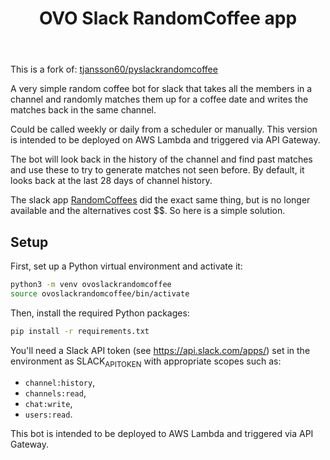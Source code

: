 #+title: OVO Slack RandomCoffee app

This is a fork of: [[https://tjansson60/pyslackrandomcoffee][tjansson60/pyslackrandomcoffee]]

A very simple random coffee bot for slack that takes all the members in a channel and randomly matches them up for a
coffee date and writes the matches back in the same channel.

Could be called weekly or daily from a scheduler or manually. This version is intended to be deployed on AWS Lambda and triggered via API Gateway.

The bot will look back in the history of the channel and find past matches and use these to try to generate
matches not seen before. By default, it looks back at the last 28 days of channel history.

The slack app [[http://www.randomcoffees.com/][RandomCoffees]] did the exact same thing, but is no longer available and the alternatives cost $$. So here is a
simple solution.

** Setup

First, set up a Python virtual environment and activate it:

#+begin_src bash
python3 -m venv ovoslackrandomcoffee
source ovoslackrandomcoffee/bin/activate
#+end_src

Then, install the required Python packages:

#+begin_src bash
pip install -r requirements.txt
#+end_src

You'll need a Slack API token (see https://api.slack.com/apps/) set in the environment as SLACK_API_TOKEN with appropriate scopes such as:

- ~channel:history~,
- ~channels:read~,
- ~chat:write~,
- ~users:read~.

This bot is intended to be deployed to AWS Lambda and triggered via API Gateway.
